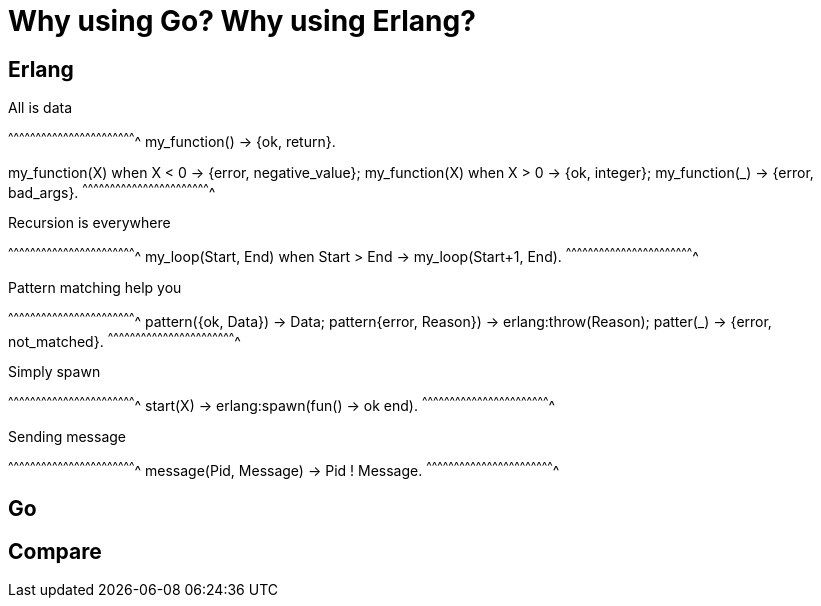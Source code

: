 = Why using Go? Why using Erlang?

:date:	   2017-02-23 18:00
:modified: 2017-02-23 18:00
:tags:	   erlang, go
:category: coding
:authors:  Mathieu Kerjouan
:summary:  Questions about Go and Erlang
:status:   draft

== Erlang

.All is data
[erlang]
^^^^^^^^^^^^^^^^^^^^^^^^^^^^^^^^^^^^^^^^^^^^^^^^^^^^^^^^^^^^^^^^^^^^^^
my_function() ->
  {ok, return}.

my_function(X) when X < 0 ->
  {error, negative_value};
my_function(X) when X > 0 ->
  {ok, integer};
my_function(_) ->
  {error, bad_args}.
^^^^^^^^^^^^^^^^^^^^^^^^^^^^^^^^^^^^^^^^^^^^^^^^^^^^^^^^^^^^^^^^^^^^^^

.Recursion is everywhere
[erlang]
^^^^^^^^^^^^^^^^^^^^^^^^^^^^^^^^^^^^^^^^^^^^^^^^^^^^^^^^^^^^^^^^^^^^^^
my_loop(Start, End) when Start > End ->
  my_loop(Start+1, End).
^^^^^^^^^^^^^^^^^^^^^^^^^^^^^^^^^^^^^^^^^^^^^^^^^^^^^^^^^^^^^^^^^^^^^^

.Pattern matching help you
[erlang]
^^^^^^^^^^^^^^^^^^^^^^^^^^^^^^^^^^^^^^^^^^^^^^^^^^^^^^^^^^^^^^^^^^^^^^
pattern({ok, Data}) ->
  Data;
pattern{error, Reason}) ->
  erlang:throw(Reason);
patter(_) ->
  {error, not_matched}.
^^^^^^^^^^^^^^^^^^^^^^^^^^^^^^^^^^^^^^^^^^^^^^^^^^^^^^^^^^^^^^^^^^^^^^

.Simply spawn
[erlang]
^^^^^^^^^^^^^^^^^^^^^^^^^^^^^^^^^^^^^^^^^^^^^^^^^^^^^^^^^^^^^^^^^^^^^^
start(X) ->
  erlang:spawn(fun() -> ok end).
^^^^^^^^^^^^^^^^^^^^^^^^^^^^^^^^^^^^^^^^^^^^^^^^^^^^^^^^^^^^^^^^^^^^^^

.Sending message
[erlang]
^^^^^^^^^^^^^^^^^^^^^^^^^^^^^^^^^^^^^^^^^^^^^^^^^^^^^^^^^^^^^^^^^^^^^^
message(Pid, Message) ->
  Pid ! Message.
^^^^^^^^^^^^^^^^^^^^^^^^^^^^^^^^^^^^^^^^^^^^^^^^^^^^^^^^^^^^^^^^^^^^^^

== Go

== Compare

